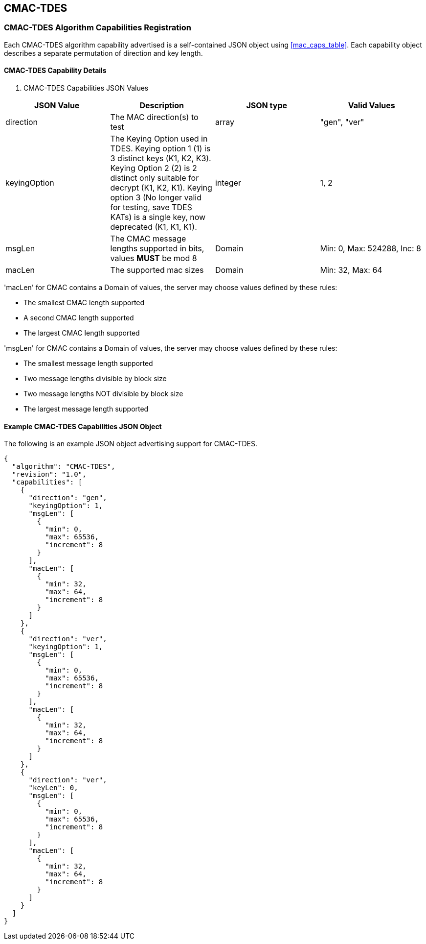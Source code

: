 [[cmac_tdes_root]]
== CMAC-TDES

[[cmac_tdes_caps_reg]]
=== CMAC-TDES Algorithm Capabilities Registration

Each CMAC-TDES algorithm capability advertised is a self-contained JSON object using <<mac_caps_table>>. Each capability object describes a separate permutation of direction and key length.

[[cmac_tdes_capabilities]]
==== CMAC-TDES Capability Details

[[cmac_tdes_caps_table]]
. CMAC-TDES Capabilities JSON Values
|===
| JSON Value | Description | JSON type | Valid Values

| direction | The MAC direction(s) to test | array | "gen", "ver"
| keyingOption | The Keying Option used in TDES. Keying option 1 (1) is 3 distinct keys (K1, K2, K3). Keying Option 2 (2) is 2 distinct only suitable for decrypt (K1, K2, K1). Keying option 3 (No longer valid for testing, save TDES KATs) is a single key, now deprecated (K1, K1, K1). | integer | 1, 2
| msgLen | The CMAC message lengths supported in bits, values *MUST* be mod 8 | Domain | Min: 0, Max: 524288, Inc: 8
| macLen | The supported mac sizes | Domain | Min: 32, Max: 64
|===

'macLen' for CMAC contains a Domain of values, the server may choose values defined by these rules:

* The smallest CMAC length supported
* A second CMAC length supported
* The largest CMAC length supported

'msgLen' for CMAC contains a Domain of values, the server may choose values defined by these rules:

* The smallest message length supported
* Two message lengths divisible by block size
* Two message lengths NOT divisible by block size
* The largest message length supported

[[cmac_tdes_app-reg-ex]]
==== Example CMAC-TDES Capabilities JSON Object

The following is an example JSON object advertising support for CMAC-TDES.

[source, json]
----
{
  "algorithm": "CMAC-TDES",
  "revision": "1.0",
  "capabilities": [
    {
      "direction": "gen",
      "keyingOption": 1,
      "msgLen": [
        {
          "min": 0,
          "max": 65536,
          "increment": 8
        }
      ],
      "macLen": [
        {
          "min": 32,
          "max": 64,
          "increment": 8
        }
      ]
    },
    {
      "direction": "ver",
      "keyingOption": 1,
      "msgLen": [
        {
          "min": 0,
          "max": 65536,
          "increment": 8
        }
      ],
      "macLen": [
        {
          "min": 32,
          "max": 64,
          "increment": 8
        }
      ]
    },
    {
      "direction": "ver",
      "keyLen": 0,
      "msgLen": [
        {
          "min": 0,
          "max": 65536,
          "increment": 8
        }
      ],
      "macLen": [
        {
          "min": 32,
          "max": 64,
          "increment": 8
        }
      ]
    }
  ]
}
----
